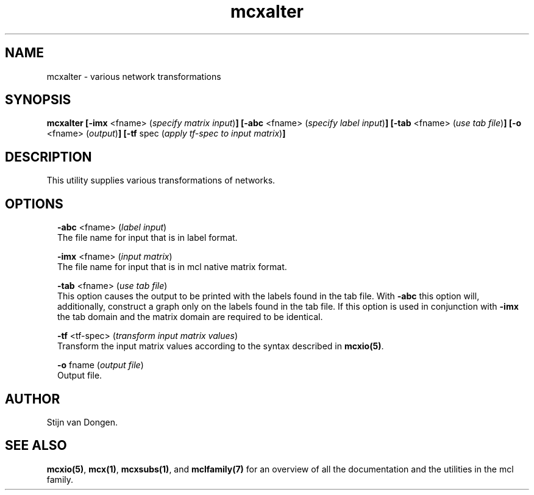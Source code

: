 .\" Copyright (c) 2011 Stijn van Dongen
.TH "mcxalter" 1 "21 Oct 2011" "mcxalter 11-294" "USER COMMANDS "
.po 2m
.de ZI
.\" Zoem Indent/Itemize macro I.
.br
'in +\\$1
.nr xa 0
.nr xa -\\$1
.nr xb \\$1
.nr xb -\\w'\\$2'
\h'|\\n(xau'\\$2\h'\\n(xbu'\\
..
.de ZJ
.br
.\" Zoem Indent/Itemize macro II.
'in +\\$1
'in +\\$2
.nr xa 0
.nr xa -\\$2
.nr xa -\\w'\\$3'
.nr xb \\$2
\h'|\\n(xau'\\$3\h'\\n(xbu'\\
..
.if n .ll -2m
.am SH
.ie n .in 4m
.el .in 8m
..
.SH NAME
mcxalter \- various network transformations
.SH SYNOPSIS

\fBmcxalter\fP
\fB[-imx\fP <fname> (\fIspecify matrix input\fP)\fB]\fP
\fB[-abc\fP <fname> (\fIspecify label input\fP)\fB]\fP
\fB[-tab\fP <fname> (\fIuse tab file\fP)\fB]\fP
\fB[-o\fP <fname> (\fIoutput\fP)\fB]\fP
\fB[-tf\fP spec (\fIapply tf-spec to input matrix\fP)\fB]\fP
.SH DESCRIPTION

This utility supplies various transformations of networks\&.
.SH OPTIONS

.ZI 2m "\fB-abc\fP <fname> (\fIlabel input\fP)"
\&
.br
The file name for input that is in label format\&.
.in -2m

.ZI 2m "\fB-imx\fP <fname> (\fIinput matrix\fP)"
\&
.br
The file name for input that is in mcl native matrix format\&.
.in -2m

.ZI 2m "\fB-tab\fP <fname> (\fIuse tab file\fP)"
\&
.br
This option causes the output to be printed with the labels
found in the tab file\&.
With \fB-abc\fP this option will, additionally, construct
a graph only on the labels found in the tab file\&.
If this option is used in conjunction with \fB-imx\fP the
tab domain and the matrix domain are required to be identical\&.
.in -2m

.ZI 2m "\fB-tf\fP <tf-spec> (\fItransform input matrix values\fP)"
\&
.br
Transform the input matrix values according
to the syntax described in \fBmcxio(5)\fP\&.
.in -2m

.ZI 2m "\fB-o\fP fname (\fIoutput file\fP)"
\&
.br
Output file\&.
.in -2m
.SH AUTHOR

Stijn van Dongen\&.
.SH SEE ALSO

\fBmcxio(5)\fP,
\fBmcx(1)\fP,
\fBmcxsubs(1)\fP,
and \fBmclfamily(7)\fP for an overview of all the documentation
and the utilities in the mcl family\&.
